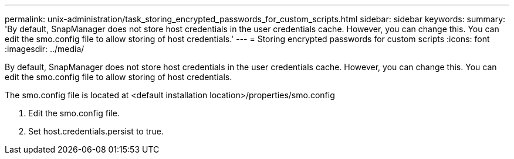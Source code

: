 ---
permalink: unix-administration/task_storing_encrypted_passwords_for_custom_scripts.html
sidebar: sidebar
keywords: 
summary: 'By default, SnapManager does not store host credentials in the user credentials cache. However, you can change this. You can edit the smo.config file to allow storing of host credentials.'
---
= Storing encrypted passwords for custom scripts
:icons: font
:imagesdir: ../media/

[.lead]
By default, SnapManager does not store host credentials in the user credentials cache. However, you can change this. You can edit the smo.config file to allow storing of host credentials.

The smo.config file is located at <default installation location>/properties/smo.config

. Edit the smo.config file.
. Set host.credentials.persist to true.
